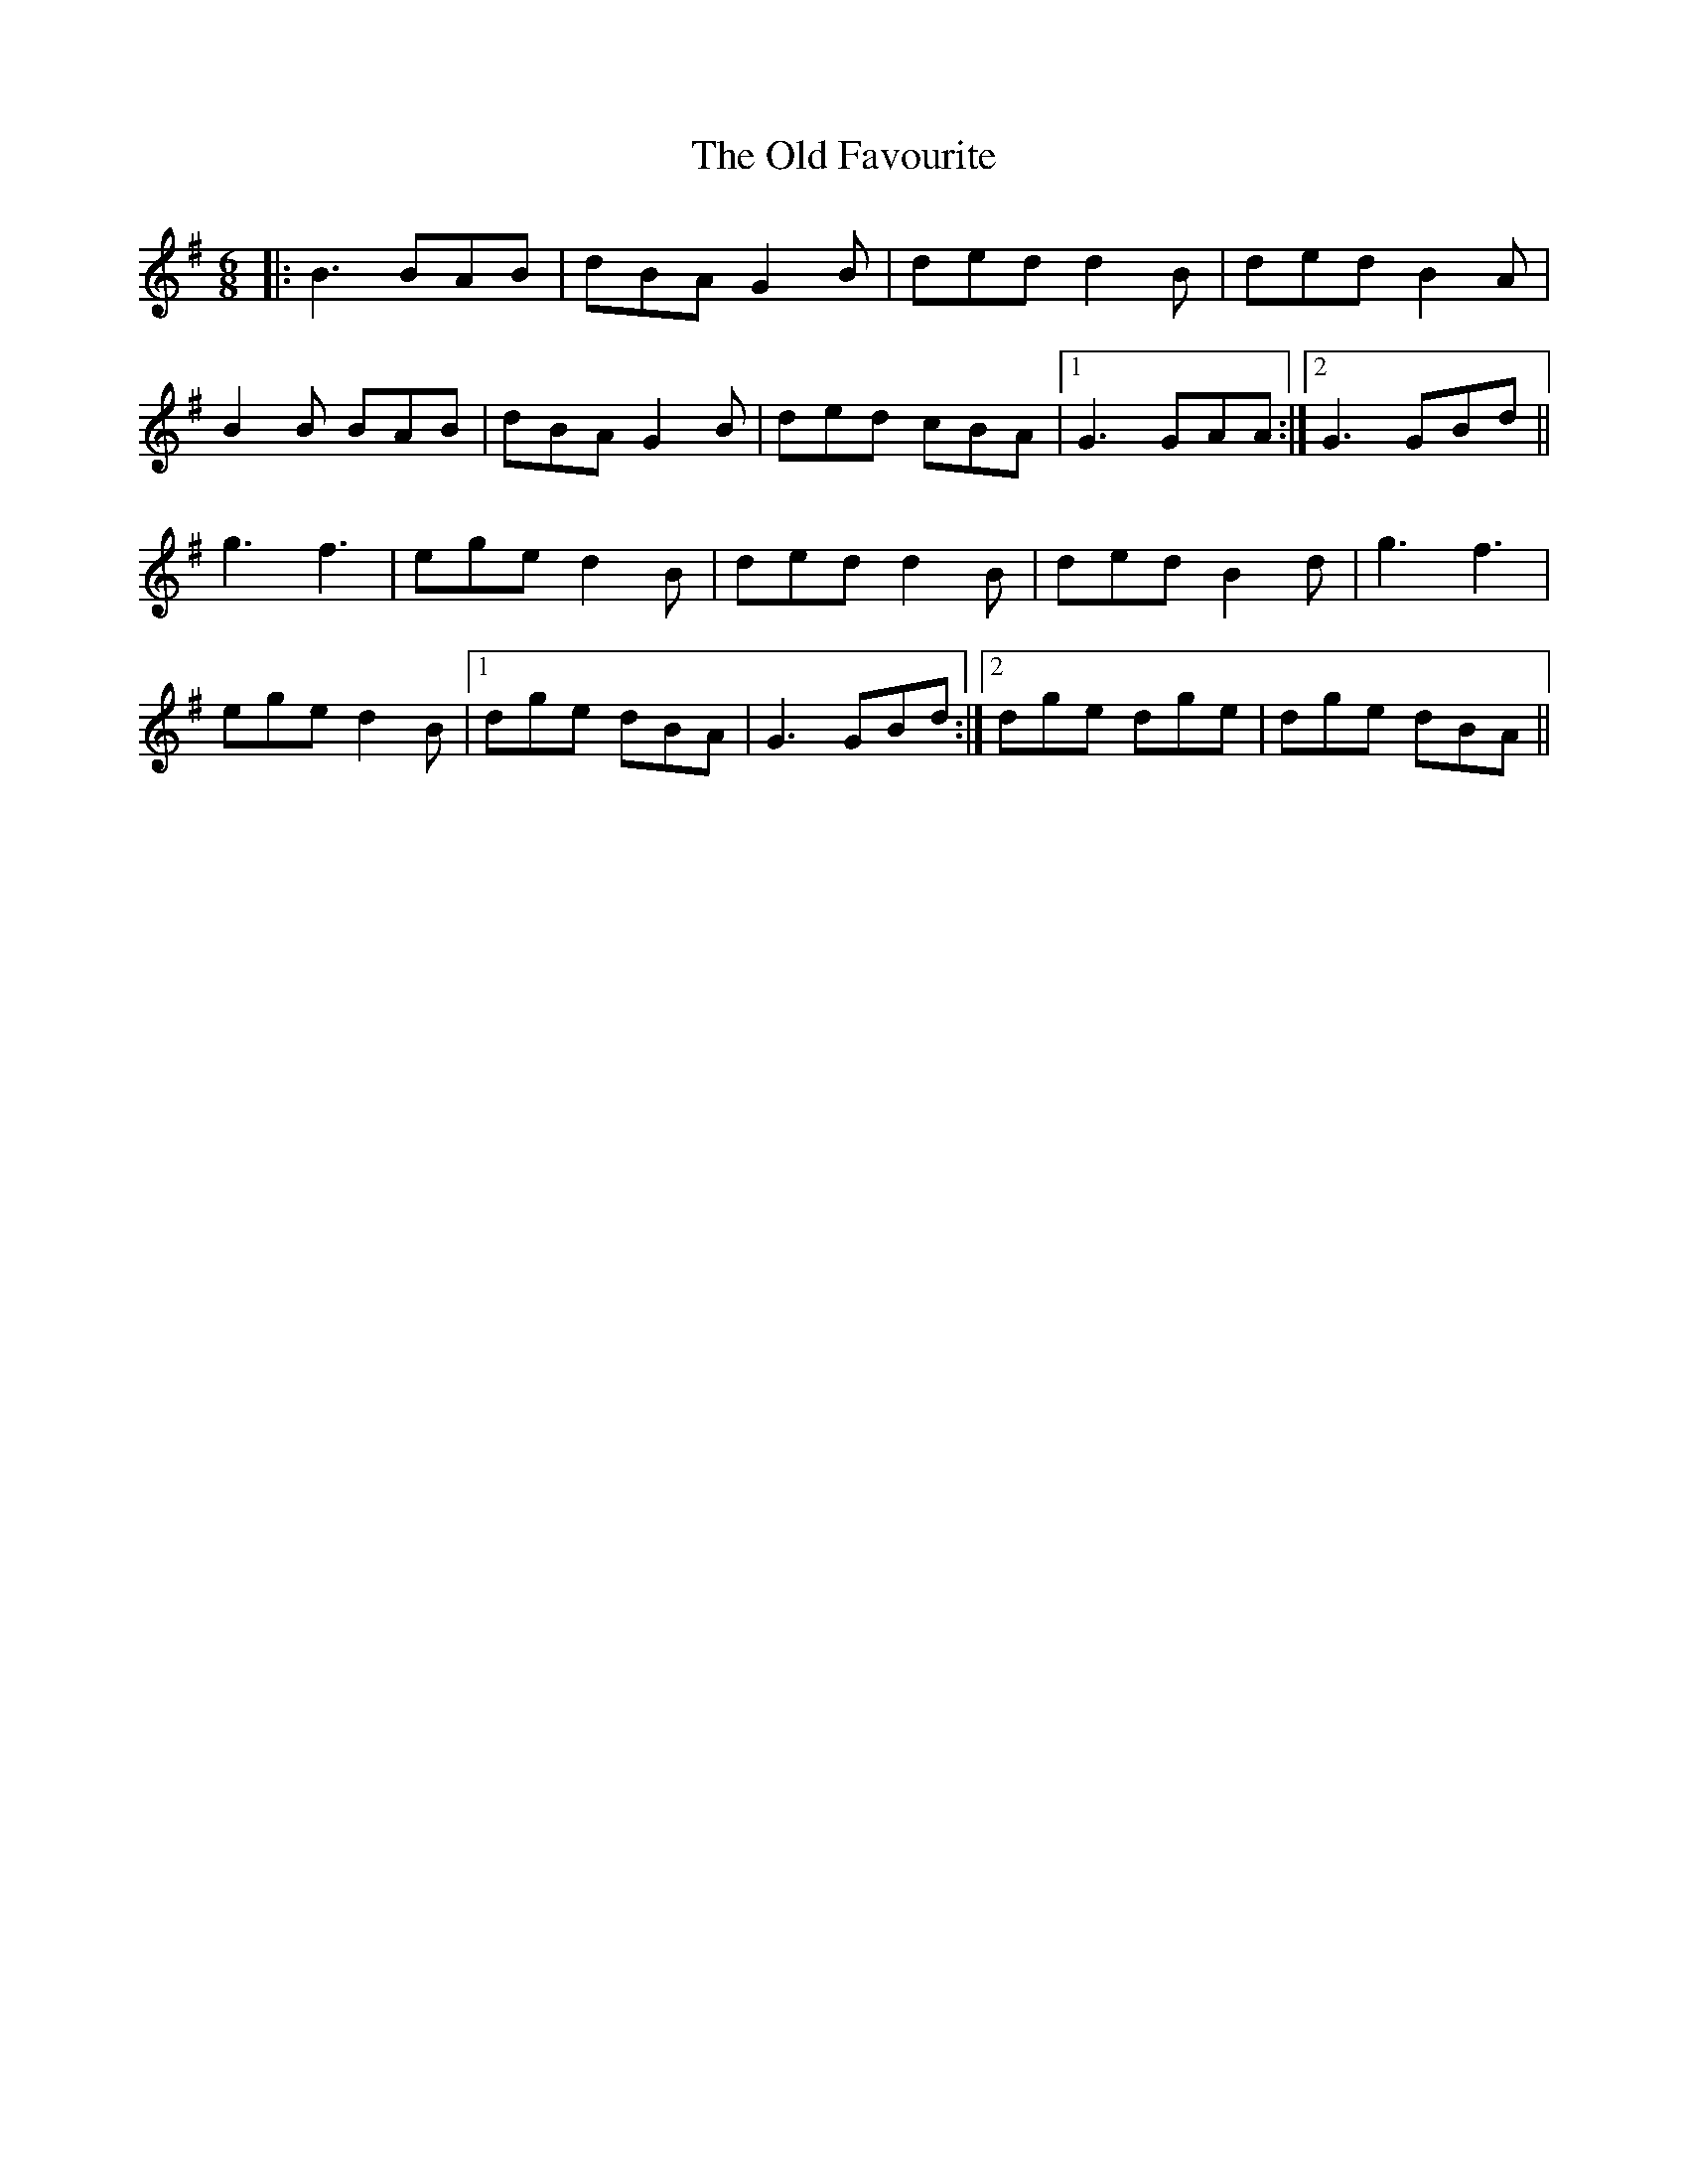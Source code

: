 X: 30182
T: Old Favourite, The
R: jig
M: 6/8
K: Gmajor
|:B3 BAB|dBA G2B|ded d2 B|ded B2A|
B2B BAB|dBA G2B|ded cBA|1 G3 GAA:|2 G3 GBd||
g3 f3|ege d2B|ded d2 B|ded B2d|g3 f3|
ege d2B|1 dge dBA|G3 GBd:|2 dge dge|dge dBA||

